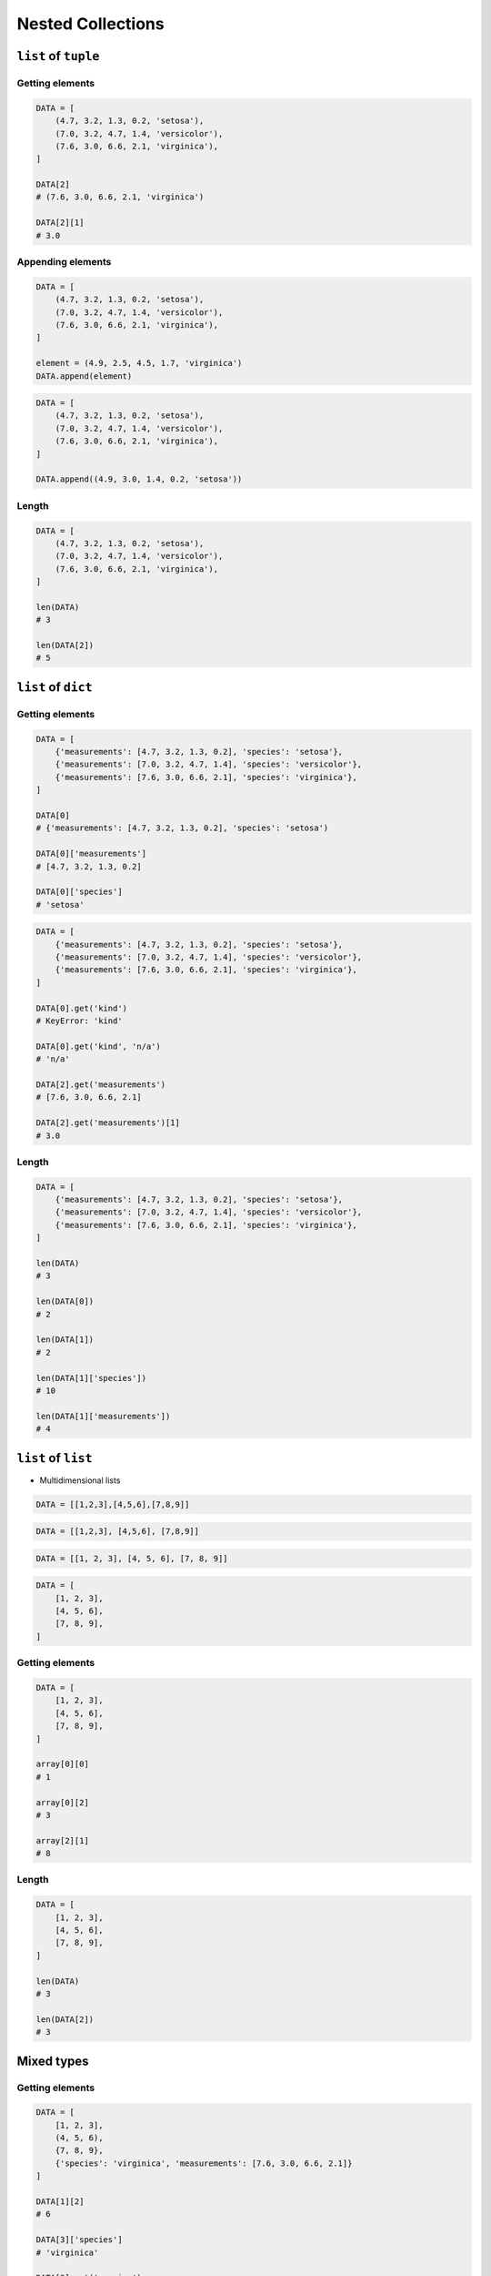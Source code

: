 .. _Nested Data Structures:

******************
Nested Collections
******************


``list`` of ``tuple``
=====================

Getting elements
----------------
.. code-block:: python

    DATA = [
        (4.7, 3.2, 1.3, 0.2, 'setosa'),
        (7.0, 3.2, 4.7, 1.4, 'versicolor'),
        (7.6, 3.0, 6.6, 2.1, 'virginica'),
    ]

    DATA[2]
    # (7.6, 3.0, 6.6, 2.1, 'virginica')

    DATA[2][1]
    # 3.0

Appending elements
------------------
.. code-block:: python

    DATA = [
        (4.7, 3.2, 1.3, 0.2, 'setosa'),
        (7.0, 3.2, 4.7, 1.4, 'versicolor'),
        (7.6, 3.0, 6.6, 2.1, 'virginica'),
    ]

    element = (4.9, 2.5, 4.5, 1.7, 'virginica')
    DATA.append(element)

.. code-block:: python

    DATA = [
        (4.7, 3.2, 1.3, 0.2, 'setosa'),
        (7.0, 3.2, 4.7, 1.4, 'versicolor'),
        (7.6, 3.0, 6.6, 2.1, 'virginica'),
    ]

    DATA.append((4.9, 3.0, 1.4, 0.2, 'setosa'))

Length
------
.. code-block:: python

    DATA = [
        (4.7, 3.2, 1.3, 0.2, 'setosa'),
        (7.0, 3.2, 4.7, 1.4, 'versicolor'),
        (7.6, 3.0, 6.6, 2.1, 'virginica'),
    ]

    len(DATA)
    # 3

    len(DATA[2])
    # 5


``list`` of ``dict``
====================

Getting elements
----------------
.. code-block:: python

    DATA = [
        {'measurements': [4.7, 3.2, 1.3, 0.2], 'species': 'setosa'},
        {'measurements': [7.0, 3.2, 4.7, 1.4], 'species': 'versicolor'},
        {'measurements': [7.6, 3.0, 6.6, 2.1], 'species': 'virginica'},
    ]

    DATA[0]
    # {'measurements': [4.7, 3.2, 1.3, 0.2], 'species': 'setosa')

    DATA[0]['measurements']
    # [4.7, 3.2, 1.3, 0.2]

    DATA[0]['species']
    # 'setosa'

.. code-block:: python

    DATA = [
        {'measurements': [4.7, 3.2, 1.3, 0.2], 'species': 'setosa'},
        {'measurements': [7.0, 3.2, 4.7, 1.4], 'species': 'versicolor'},
        {'measurements': [7.6, 3.0, 6.6, 2.1], 'species': 'virginica'},
    ]

    DATA[0].get('kind')
    # KeyError: 'kind'

    DATA[0].get('kind', 'n/a')
    # 'n/a'

    DATA[2].get('measurements')
    # [7.6, 3.0, 6.6, 2.1]

    DATA[2].get('measurements')[1]
    # 3.0

Length
------
.. code-block:: python

    DATA = [
        {'measurements': [4.7, 3.2, 1.3, 0.2], 'species': 'setosa'},
        {'measurements': [7.0, 3.2, 4.7, 1.4], 'species': 'versicolor'},
        {'measurements': [7.6, 3.0, 6.6, 2.1], 'species': 'virginica'},
    ]

    len(DATA)
    # 3

    len(DATA[0])
    # 2

    len(DATA[1])
    # 2

    len(DATA[1]['species'])
    # 10

    len(DATA[1]['measurements'])
    # 4


``list`` of ``list``
====================
* Multidimensional lists

.. code-block:: python

    DATA = [[1,2,3],[4,5,6],[7,8,9]]

.. code-block:: python

    DATA = [[1,2,3], [4,5,6], [7,8,9]]

.. code-block:: python

    DATA = [[1, 2, 3], [4, 5, 6], [7, 8, 9]]

.. code-block:: python

    DATA = [
        [1, 2, 3],
        [4, 5, 6],
        [7, 8, 9],
    ]

Getting elements
----------------
.. code-block:: python

    DATA = [
        [1, 2, 3],
        [4, 5, 6],
        [7, 8, 9],
    ]

    array[0][0]
    # 1

    array[0][2]
    # 3

    array[2][1]
    # 8

Length
------
.. code-block:: python

    DATA = [
        [1, 2, 3],
        [4, 5, 6],
        [7, 8, 9],
    ]

    len(DATA)
    # 3

    len(DATA[2])
    # 3


Mixed types
===========

Getting elements
----------------
.. code-block:: python

    DATA = [
        [1, 2, 3],
        (4, 5, 6),
        {7, 8, 9},
        {'species': 'virginica', 'measurements': [7.6, 3.0, 6.6, 2.1]}
    ]

    DATA[1][2]
    # 6

    DATA[3]['species']
    # 'virginica'

    DATA[3].get('species')
    # 'virginica'

Length
------
.. code-block:: python

    DATA = [
        [1, 2, 3],
        (4, 5, 6),
        {7, 8, 9},
        {'species': 'virginica', 'measurements': [7.6, 3.0, 6.6, 2.1]}
    ]

    len(DATA)
    # 4

    len(DATA[0])
    # 3

    len(DATA[3])
    # 2

    len(DATA[3]['measurements'])
    # 4


Assignments
===========

Select
------
* Complexity level: easy
* Lines of code to write: 6 lines
* Estimated time of completion: 15 min
* Filename: :download:`solution/nested_select.py`

:English:
    #. For given data input (see below)
    #. Write header (first line) to ``header`` variable
    #. Create list ``output``
    #. Convert to ``list`` data from row 2, 6, 9 and add to ``output``
    #. Convert to ``tuple`` data from row 12, 15, 16 and add to ``output``
    #. Convert to ``dict`` data from row 18, 21 and add to ``output``:

        * key -> index number (18 or 21)
        * value -> species name

    #. Add empty ``set`` to ``output``
    #. Use only indexes
    #. Do not use ``for``, ``while`` or ``slice()``

:Polish:
    #. Dla danych wejściowych (patrz poniżej)
    #. Zapisz nagłówek (pierwsza linia) do zmiennej ``header``
    #. Stwórz listę ``output``
    #. Przekonwertuj do ``list`` dane z wierszy 2, 6, 9 i dodaj do ``output``
    #. Przekonwertuj do ``tuple`` dane z wierszy 12, 15, 16 i dodaj do ``output``
    #. Przekonwertuj do ``dict`` dane z wierszy 18, 21 i dodaj do ``output``:

        * klucz -> numer indeksu (18 or 21)
        * wartość -> nazwa gatunku

     #. Dodaj pusty ``set`` do ``output``
     #. Użyj tylko indeksów
     #. Nie używaj ``for``, ``while`` lub ``slice()``

:Input:
    .. code-block:: python

        INPUT = [
            ('Sepal length', 'Sepal width', 'Petal length', 'Petal width', 'Species'),
            (5.8, 2.7, 5.1, 1.9, 'virginica'),
            (5.1, 3.5, 1.4, 0.2, 'setosa'),
            (5.7, 2.8, 4.1, 1.3, 'versicolor'),
            (6.3, 2.9, 5.6, 1.8, 'virginica'),
            (6.4, 3.2, 4.5, 1.5, 'versicolor'),
            (4.7, 3.2, 1.3, 0.2, 'setosa'),
            (7.0, 3.2, 4.7, 1.4, 'versicolor'),
            (7.6, 3.0, 6.6, 2.1, 'virginica'),
            (4.9, 3.0, 1.4, 0.2, 'setosa'),
            (4.9, 2.5, 4.5, 1.7, 'virginica'),
            (7.1, 3.0, 5.9, 2.1, 'virginica'),
            (4.6, 3.4, 1.4, 0.3, 'setosa'),
            (5.4, 3.9, 1.7, 0.4, 'setosa'),
            (5.7, 2.8, 4.5, 1.3, 'versicolor'),
            (5.0, 3.6, 1.4, 0.3, 'setosa'),
            (5.5, 2.3, 4.0, 1.3, 'versicolor'),
            (6.5, 3.0, 5.8, 2.2, 'virginica'),
            (6.5, 2.8, 4.6, 1.5, 'versicolor'),
            (6.3, 3.3, 6.0, 2.5, 'virginica'),
            (6.9, 3.1, 4.9, 1.5, 'versicolor'),
            (4.6, 3.1, 1.5, 0.2, 'setosa'),
        ]

:The whys and wherefores:
    * Using nested data structures
    * Using indexes
    * Type casting

